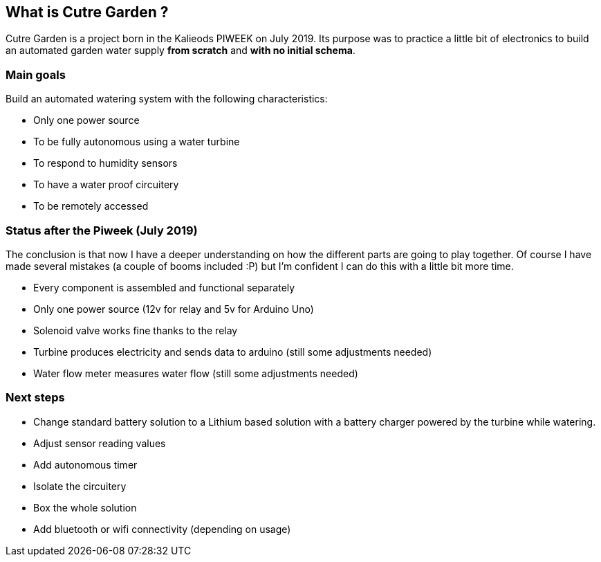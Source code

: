 == What is Cutre Garden ?

Cutre Garden is a project born in the Kalieods PIWEEK on July
2019. Its purpose was to practice a little bit of electronics to build
an automated garden water supply **from scratch** and **with no
initial schema**.

=== Main goals

Build an automated watering system with the following characteristics:

- Only one power source
- To be fully autonomous using a water turbine
- To respond to humidity sensors
- To have a water proof circuitery
- To be remotely accessed

=== Status after the Piweek (July 2019)

The conclusion is that now I have a deeper understanding on how the
different parts are going to play together. Of course I have made
several mistakes (a couple of booms included :P) but I'm confident I
can do this with a little bit more time.

- Every component is assembled and functional separately
- Only one power source (12v for relay and 5v for Arduino Uno)
- Solenoid valve works fine thanks to the relay
- Turbine produces electricity and sends data to arduino (still some adjustments needed)
- Water flow meter measures water flow (still some adjustments needed)

=== Next steps

- Change standard battery solution to a Lithium based solution with a
battery charger powered by the turbine while watering.

- Adjust sensor reading values
- Add autonomous timer
- Isolate the circuitery
- Box the whole solution
- Add bluetooth or wifi connectivity (depending on usage)